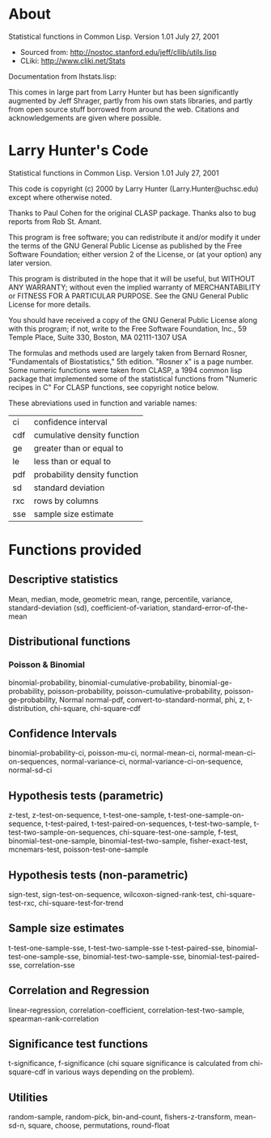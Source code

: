 * About
Statistical functions in Common Lisp.
Version 1.01
July 27, 2001

- Sourced from: http://nostoc.stanford.edu/jeff/cllib/utils.lisp
- CLiki: http://www.cliki.net/Stats

Documentation from lhstats.lisp:

This comes in large part from Larry Hunter but has been significantly
augmented by Jeff Shrager, partly from his own stats libraries, and 
partly from open source stuff borrowed from around the web.  Citations
and acknowledgements are given where possible.

* Larry Hunter's Code

Statistical functions in Common Lisp.  Version 1.01 July 27, 2001

This code is copyright (c) 2000 by Larry Hunter (Larry.Hunter@uchsc.edu)
except where otherwise noted.

Thanks to Paul Cohen for the original CLASP package.  Thanks also to bug
reports from Rob St. Amant.

This program is free software; you can redistribute it and/or modify it
under the terms of the GNU General Public License as published by the
Free Software Foundation; either version 2 of the License, or (at your
option) any later version.

This program is distributed in the hope that it will be useful, but
WITHOUT ANY WARRANTY; without even the implied warranty of
MERCHANTABILITY or FITNESS FOR A PARTICULAR PURPOSE.  See the GNU
General Public License for more details.

You should have received a copy of the GNU General Public License along
with this program; if not, write to the Free Software Foundation, Inc.,
59 Temple Place, Suite 330, Boston, MA 02111-1307 USA

The formulas and methods used are largely taken from Bernard Rosner,
"Fundamentals of Biostatistics," 5th edition.  "Rosner x" is a page
number.  Some numeric functions were taken from CLASP, a 1994 common
lisp package that implemented some of the statistical functions from
"Numeric recipes in C" For CLASP functions, see copyright notice below.

These abreviations used in function and variable names:
| ci  | confidence interval          |
| cdf | cumulative density function  |
| ge  | greater than or equal to     |
| le  | less than or equal to        |
| pdf | probability density function |
| sd  | standard deviation           |
| rxc | rows by columns              |
| sse | sample size estimate         |

* Functions provided

** Descriptive statistics
  Mean, median, mode, geometric mean, range, percentile, variance,
  standard-deviation (sd), coefficient-of-variation,
  standard-error-of-the-mean

** Distributional functions
*** Poisson & Binomial
   binomial-probability, binomial-cumulative-probability,
   binomial-ge-probability, poisson-probability,
   poisson-cumulative-probability, poisson-ge-probability, Normal
   normal-pdf, convert-to-standard-normal, phi, z, t-distribution,
   chi-square, chi-square-cdf

** Confidence Intervals
  binomial-probability-ci, poisson-mu-ci, normal-mean-ci,
  normal-mean-ci-on-sequences, normal-variance-ci,
  normal-variance-ci-on-sequence, normal-sd-ci

** Hypothesis tests (parametric)
  z-test, z-test-on-sequence, t-test-one-sample,
  t-test-one-sample-on-sequence, t-test-paired,
  t-test-paired-on-sequences, t-test-two-sample,
  t-test-two-sample-on-sequences, chi-square-test-one-sample, f-test,
  binomial-test-one-sample, binomial-test-two-sample, fisher-exact-test,
  mcnemars-test, poisson-test-one-sample

** Hypothesis tests (non-parametric)
  sign-test, sign-test-on-sequence, wilcoxon-signed-rank-test,
  chi-square-test-rxc, chi-square-test-for-trend

** Sample size estimates
  t-test-one-sample-sse, t-test-two-sample-sse
  t-test-paired-sse, binomial-test-one-sample-sse,
  binomial-test-two-sample-sse,
  binomial-test-paired-sse, correlation-sse

** Correlation and Regression
  linear-regression, correlation-coefficient,
  correlation-test-two-sample, spearman-rank-correlation

** Significance test functions
  t-significance, f-significance (chi square significance is calculated
  from chi-square-cdf in various ways depending on the problem).

** Utilities
  random-sample, random-pick, bin-and-count, fishers-z-transform,
  mean-sd-n, square, choose, permutations, round-float

